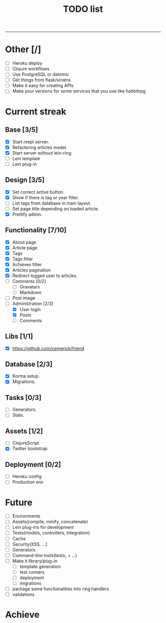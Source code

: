 #+TITLE: TODO list
-------

#+STARTUP: showall

* Other [/]
- [ ] Heroku deploy
- [ ] Clojure workflows
- [ ] Use PostgreSQL or datomic
- [ ] Get things from flask/sinatra
- [ ] Make it easy for creating APIs
- [ ] Make your versions for some services that you use like habbitrpg

* Current streak
** Base [3/5]
- [X] Start nrepl server.
- [X] Refactoring articles model.
- [X] Start server without lein-ring.
- [ ] Lein template
- [ ] Lein plug-in

** Design [3/5]
- [X] Set correct active button.
- [X] Show if there is tag or year filter.
- [ ] List tags from database in main layout.
- [ ] Set page title depending on loaded article.
- [X] Prettify admin.

** Functionality [7/10]
- [X] About page
- [X] Article page
- [X] Tags
- [X] Tags filter
- [X] Achieves filter
- [X] Articles pagination
- [X] Redirect logged user to articles.
- [ ] Comments [0/2]
  + [ ] Gravatars
  + [ ] Markdown
- [ ] Post image
- [-] Administration [2/3]
  + [X] User login
  + [X] Posts
  + [ ] Comments

** Libs [1/1]
- [X] https://github.com/cemerick/friend

** Database [2/3]
- [X] Korma setup.
- [X] Migrations.

** Tasks [0/3]
- [ ] Generators.
- [ ] Stats.

** Assets [1/2]
- [ ] ClojureScript
- [X] Twitter bootstrap

** Deployment [0/2]
- [ ] Heroku config
- [ ] Production env

* Future

- [ ] Environments
- [ ] Assets(compile, minify, concatenate)
- [ ] Lein plug-ins for development
- [ ] Tests(models, controllers, integration)
- [ ] Cache
- [ ] Security(XSS, ...)
- [ ] Generators
- [ ] Command-line tools(tests, + ...)
- [ ] Make it library/plug-in
  + [ ] template generation
  + [ ] test runners
  + [ ] deployment
  + [ ] migrations
- [ ] package some functionalities into ring handlers
- [ ] validations

* Achieve
